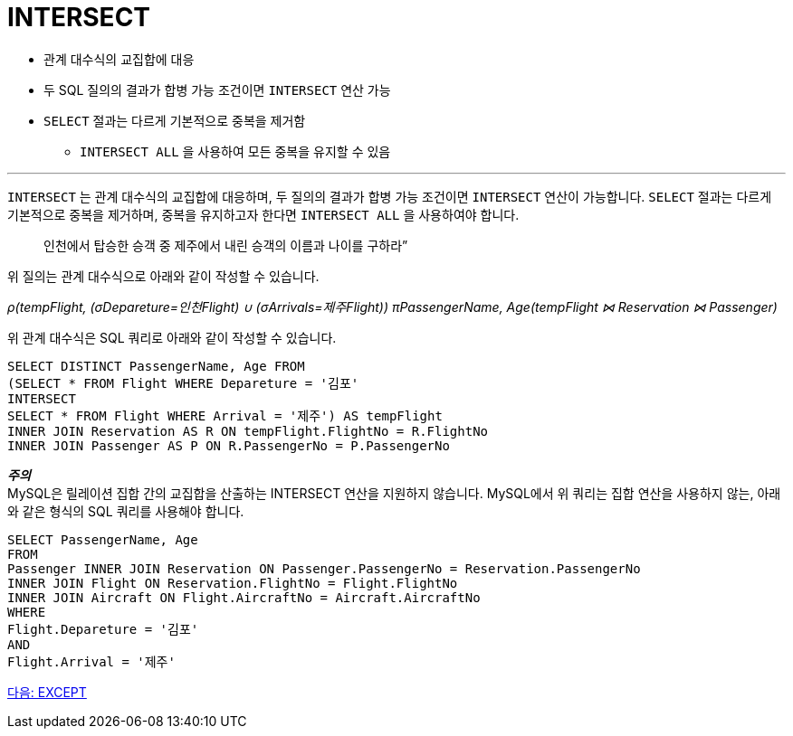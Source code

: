 = INTERSECT

* 관계 대수식의 교집합에 대응
* 두 SQL 질의의 결과가 합병 가능 조건이면 `INTERSECT` 연산 가능
* `SELECT` 절과는 다르게 기본적으로 중복을 제거함
** `INTERSECT ALL` 을 사용하여 모든 중복을 유지할 수 있음

---

`INTERSECT` 는 관계 대수식의 교집합에 대응하며, 두 질의의 결과가 합병 가능 조건이면 `INTERSECT` 연산이 가능합니다. `SELECT` 절과는 다르게 기본적으로 중복을 제거하며, 중복을 유지하고자 한다면 `INTERSECT ALL` 을 사용하여야 합니다.

> 인천에서 탑승한 승객 중 제주에서 내린 승객의 이름과 나이를 구하라”

위 질의는 관계 대수식으로 아래와 같이 작성할 수 있습니다.

_ρ(tempFlight, (σDepareture=인천Flight) ∪ (σArrivals=제주Flight))
πPassengerName, Age(tempFlight ⋈ Reservation ⋈ Passenger)_

위 관계 대수식은 SQL 쿼리로 아래와 같이 작성할 수 있습니다.

[source, sql]
----
SELECT DISTINCT PassengerName, Age FROM 
(SELECT * FROM Flight WHERE Depareture = '김포'
INTERSECT
SELECT * FROM Flight WHERE Arrival = '제주') AS tempFlight
INNER JOIN Reservation AS R ON tempFlight.FlightNo = R.FlightNo
INNER JOIN Passenger AS P ON R.PassengerNo = P.PassengerNo
----

**_주의_** +
MySQL은 릴레이션 집합 간의 교집합을 산출하는 INTERSECT 연산을 지원하지 않습니다. MySQL에서 위 쿼리는 집합 연산을 사용하지 않는, 아래와 같은 형식의 SQL 쿼리를 사용해야 합니다.

[source, sql]
----
SELECT PassengerName, Age 
FROM
Passenger INNER JOIN Reservation ON Passenger.PassengerNo = Reservation.PassengerNo
INNER JOIN Flight ON Reservation.FlightNo = Flight.FlightNo
INNER JOIN Aircraft ON Flight.AircraftNo = Aircraft.AircraftNo
WHERE
Flight.Depareture = '김포'
AND
Flight.Arrival = '제주'
----

link:./20_except.adoc[다음: EXCEPT]